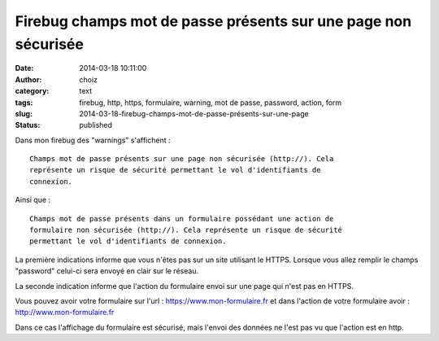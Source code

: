 Firebug champs mot de passe présents sur une page non sécurisée
###############################################################
:date: 2014-03-18 10:11:00
:author: choiz
:category: text
:tags: firebug, http, https, formulaire, warning, mot de passe, password, action, form
:slug: 2014-03-18-firebug-champs-mot-de-passe-présents-sur-une-page
:status: published

Dans mon firebug des "warnings" s'affichent : ::

    Champs mot de passe présents sur une page non sécurisée (http://). Cela
    représente un risque de sécurité permettant le vol d'identifiants de
    connexion.

Ainsi que : ::

    Champs mot de passe présents dans un formulaire possédant une action de
    formulaire non sécurisée (http://). Cela représente un risque de sécurité
    permettant le vol d'identifiants de connexion.

La première indications informe que vous n'êtes pas sur un site utilisant le
HTTPS. Lorsque vous allez remplir le champs "password" celui-ci sera envoyé en
clair sur le réseau.

La seconde indication informe que l'action du formulaire envoi sur une page qui
n'est pas en HTTPS.

Vous pouvez avoir votre formulaire sur l'url : https://www.mon-formulaire.fr et
dans l'action de votre formulaire avoir : http://www.mon-formulaire.fr

Dans ce cas l'affichage du formulaire est sécurisé, mais l'envoi des données ne
l'est pas vu que l'action est en http.
